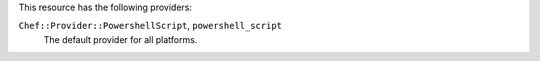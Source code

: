.. The contents of this file are included in multiple topics.
.. This file should not be changed in a way that hinders its ability to appear in multiple documentation sets.

This resource has the following providers:

``Chef::Provider::PowershellScript``, ``powershell_script``
   The default provider for all platforms.
